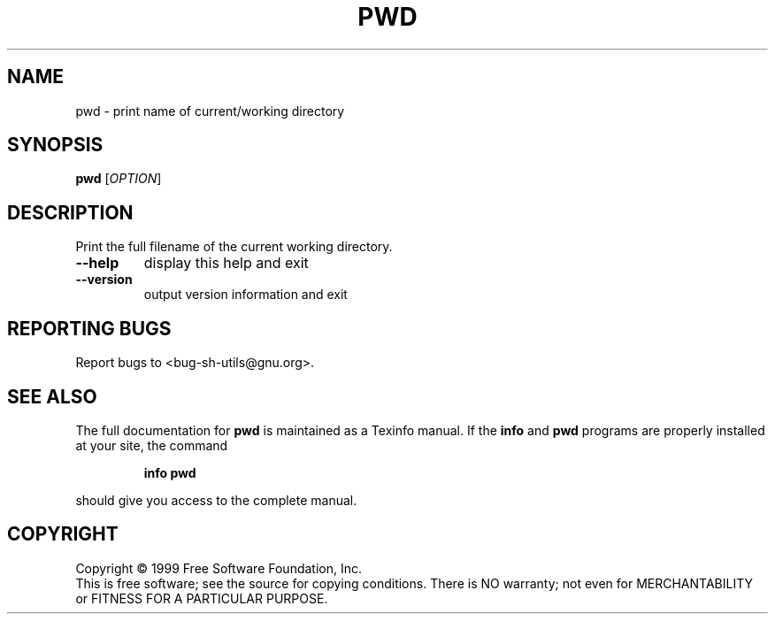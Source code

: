 .\" DO NOT MODIFY THIS FILE!  It was generated by help2man 1.012.
.TH PWD "1" "August 1999" "GNU sh-utils 2.0" FSF
.SH NAME
pwd \- print name of current/working directory
.SH SYNOPSIS
.B pwd
[\fIOPTION\fR]
.SH DESCRIPTION
.PP
.\" Add any additional description here
.PP
Print the full filename of the current working directory.
.TP
\fB\-\-help\fR
display this help and exit
.TP
\fB\-\-version\fR
output version information and exit
.SH "REPORTING BUGS"
Report bugs to <bug-sh-utils@gnu.org>.
.SH "SEE ALSO"
The full documentation for
.B pwd
is maintained as a Texinfo manual.  If the
.B info
and
.B pwd
programs are properly installed at your site, the command
.IP
.B info pwd
.PP
should give you access to the complete manual.
.SH COPYRIGHT
Copyright \(co 1999 Free Software Foundation, Inc.
.br
This is free software; see the source for copying conditions.  There is NO
warranty; not even for MERCHANTABILITY or FITNESS FOR A PARTICULAR PURPOSE.
